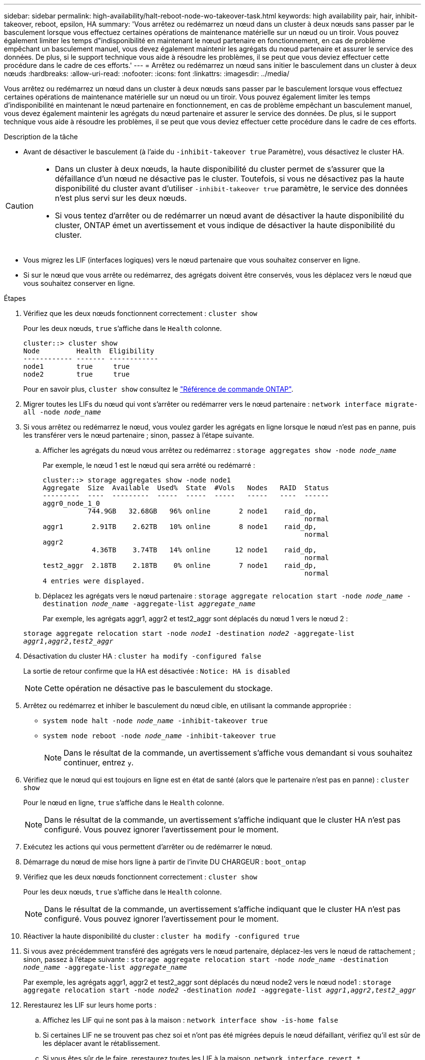 ---
sidebar: sidebar 
permalink: high-availability/halt-reboot-node-wo-takeover-task.html 
keywords: high availability pair, hair, inhibit-takeover, reboot, epsilon, HA 
summary: 'Vous arrêtez ou redémarrez un nœud dans un cluster à deux nœuds sans passer par le basculement lorsque vous effectuez certaines opérations de maintenance matérielle sur un nœud ou un tiroir. Vous pouvez également limiter les temps d"indisponibilité en maintenant le nœud partenaire en fonctionnement, en cas de problème empêchant un basculement manuel, vous devez également maintenir les agrégats du nœud partenaire et assurer le service des données. De plus, si le support technique vous aide à résoudre les problèmes, il se peut que vous deviez effectuer cette procédure dans le cadre de ces efforts.' 
---
= Arrêtez ou redémarrez un nœud sans initier le basculement dans un cluster à deux nœuds
:hardbreaks:
:allow-uri-read: 
:nofooter: 
:icons: font
:linkattrs: 
:imagesdir: ../media/


[role="lead"]
Vous arrêtez ou redémarrez un nœud dans un cluster à deux nœuds sans passer par le basculement lorsque vous effectuez certaines opérations de maintenance matérielle sur un nœud ou un tiroir. Vous pouvez également limiter les temps d'indisponibilité en maintenant le nœud partenaire en fonctionnement, en cas de problème empêchant un basculement manuel, vous devez également maintenir les agrégats du nœud partenaire et assurer le service des données. De plus, si le support technique vous aide à résoudre les problèmes, il se peut que vous deviez effectuer cette procédure dans le cadre de ces efforts.

.Description de la tâche
* Avant de désactiver le basculement (à l'aide du `-inhibit-takeover true` Paramètre), vous désactivez le cluster HA.


[CAUTION]
====
* Dans un cluster à deux nœuds, la haute disponibilité du cluster permet de s'assurer que la défaillance d'un nœud ne désactive pas le cluster. Toutefois, si vous ne désactivez pas la haute disponibilité du cluster avant d'utiliser  `-inhibit-takeover true` paramètre, le service des données n'est plus servi sur les deux nœuds.
* Si vous tentez d'arrêter ou de redémarrer un nœud avant de désactiver la haute disponibilité du cluster, ONTAP émet un avertissement et vous indique de désactiver la haute disponibilité du cluster.


====
* Vous migrez les LIF (interfaces logiques) vers le nœud partenaire que vous souhaitez conserver en ligne.
* Si sur le nœud que vous arrête ou redémarrez, des agrégats doivent être conservés, vous les déplacez vers le nœud que vous souhaitez conserver en ligne.


.Étapes
. Vérifiez que les deux nœuds fonctionnent correctement :
`cluster show`
+
Pour les deux nœuds, `true` s'affiche dans le `Health` colonne.

+
[listing]
----
cluster::> cluster show
Node         Health  Eligibility
------------ ------- ------------
node1        true     true
node2        true     true
----
+
Pour en savoir plus, `cluster show` consultez le link:https://docs.netapp.com/us-en/ontap-cli/cluster-show.html["Référence de commande ONTAP"^].

. Migrer toutes les LIFs du nœud qui vont s'arrêter ou redémarrer vers le nœud partenaire :
`network interface migrate-all -node _node_name_`
. Si vous arrêtez ou redémarrez le nœud, vous voulez garder les agrégats en ligne lorsque le nœud n'est pas en panne, puis les transférer vers le nœud partenaire ; sinon, passez à l'étape suivante.
+
.. Afficher les agrégats du nœud vous arrêtez ou redémarrez :
`storage aggregates show -node _node_name_`
+
Par exemple, le nœud 1 est le nœud qui sera arrêté ou redémarré :

+
[listing]
----
cluster::> storage aggregates show -node node1
Aggregate  Size  Available  Used%  State  #Vols   Nodes   RAID  Status
---------  ----  ---------  -----  -----  -----   -----   ----  ------
aggr0_node_1_0
           744.9GB   32.68GB   96% online       2 node1    raid_dp,
                                                                normal
aggr1       2.91TB    2.62TB   10% online       8 node1    raid_dp,
                                                                normal
aggr2
            4.36TB    3.74TB   14% online      12 node1    raid_dp,
                                                                normal
test2_aggr  2.18TB    2.18TB    0% online       7 node1    raid_dp,
                                                                normal
4 entries were displayed.
----
.. Déplacez les agrégats vers le nœud partenaire :
`storage aggregate relocation start -node _node_name_ -destination _node_name_ -aggregate-list _aggregate_name_`
+
Par exemple, les agrégats aggr1, aggr2 et test2_aggr sont déplacés du nœud 1 vers le nœud 2 :

+
`storage aggregate relocation start -node _node1_ -destination _node2_ -aggregate-list _aggr1_,_aggr2_,_test2_aggr_`



. Désactivation du cluster HA :
`cluster ha modify -configured false`
+
La sortie de retour confirme que la HA est désactivée : `Notice: HA is disabled`

+

NOTE: Cette opération ne désactive pas le basculement du stockage.

. Arrêtez ou redémarrez et inhiber le basculement du nœud cible, en utilisant la commande appropriée :
+
** `system node halt -node _node_name_ -inhibit-takeover true`
** `system node reboot -node _node_name_ -inhibit-takeover true`
+

NOTE: Dans le résultat de la commande, un avertissement s'affiche vous demandant si vous souhaitez continuer, entrez `y`.



. Vérifiez que le nœud qui est toujours en ligne est en état de santé (alors que le partenaire n'est pas en panne) :
`cluster show`
+
Pour le nœud en ligne, `true` s'affiche dans le `Health` colonne.

+

NOTE: Dans le résultat de la commande, un avertissement s'affiche indiquant que le cluster HA n'est pas configuré. Vous pouvez ignorer l'avertissement pour le moment.

. Exécutez les actions qui vous permettent d'arrêter ou de redémarrer le nœud.
. Démarrage du nœud de mise hors ligne à partir de l'invite DU CHARGEUR :
`boot_ontap`
. Vérifiez que les deux nœuds fonctionnent correctement :
`cluster show`
+
Pour les deux nœuds, `true` s'affiche dans le `Health` colonne.

+

NOTE: Dans le résultat de la commande, un avertissement s'affiche indiquant que le cluster HA n'est pas configuré. Vous pouvez ignorer l'avertissement pour le moment.

. Réactiver la haute disponibilité du cluster :
`cluster ha modify -configured true`
. Si vous avez précédemment transféré des agrégats vers le nœud partenaire, déplacez-les vers le nœud de rattachement ; sinon, passez à l'étape suivante :
`storage aggregate relocation start -node _node_name_ -destination _node_name_ -aggregate-list _aggregate_name_`
+
Par exemple, les agrégats aggr1, aggr2 et test2_aggr sont déplacés du nœud node2 vers le nœud node1 :
`storage aggregate relocation start -node _node2_ -destination _node1_ -aggregate-list _aggr1_,_aggr2_,_test2_aggr_`

. Rerestaurez les LIF sur leurs home ports :
+
.. Affichez les LIF qui ne sont pas à la maison :
`network interface show -is-home false`
.. Si certaines LIF ne se trouvent pas chez soi et n'ont pas été migrées depuis le nœud défaillant, vérifiez qu'il est sûr de les déplacer avant le rétablissement.
.. Si vous êtes sûr de le faire, rerestaurez toutes les LIF à la maison.
`network interface revert *`




.Informations associées
* link:https://docs.netapp.com/us-en/ontap-cli/cluster-ha-modify.html["modification de la haute disponibilité du cluster"^]

